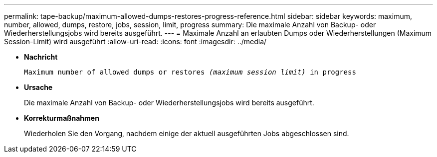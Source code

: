 ---
permalink: tape-backup/maximum-allowed-dumps-restores-progress-reference.html 
sidebar: sidebar 
keywords: maximum, number, allowed, dumps, restore, jobs, session, limit, progress 
summary: Die maximale Anzahl von Backup- oder Wiederherstellungsjobs wird bereits ausgeführt. 
---
= Maximale Anzahl an erlaubten Dumps oder Wiederherstellungen (Maximum Session-Limit) wird ausgeführt
:allow-uri-read: 
:icons: font
:imagesdir: ../media/


* *Nachricht*
+
`Maximum number of allowed dumps or restores _(maximum session limit)_ in progress`

* *Ursache*
+
Die maximale Anzahl von Backup- oder Wiederherstellungsjobs wird bereits ausgeführt.

* *Korrekturmaßnahmen*
+
Wiederholen Sie den Vorgang, nachdem einige der aktuell ausgeführten Jobs abgeschlossen sind.


